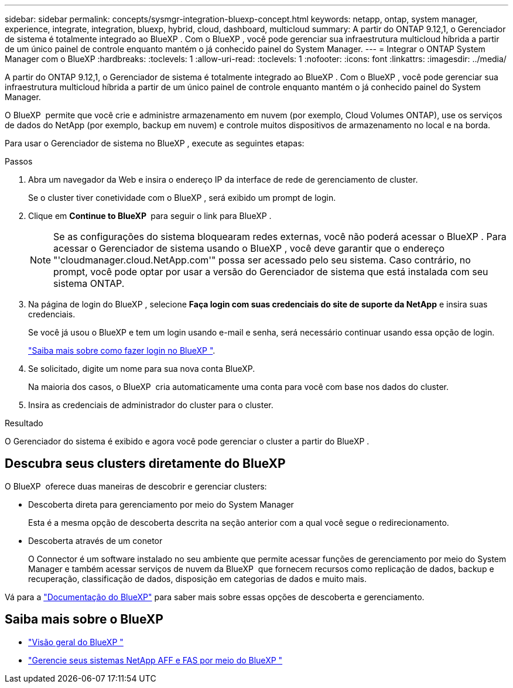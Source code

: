 ---
sidebar: sidebar 
permalink: concepts/sysmgr-integration-bluexp-concept.html 
keywords: netapp, ontap, system manager, experience, integrate, integration, bluexp, hybrid, cloud, dashboard, multicloud 
summary: A partir do ONTAP 9.12,1, o Gerenciador de sistema é totalmente integrado ao BlueXP . Com o BlueXP , você pode gerenciar sua infraestrutura multicloud híbrida a partir de um único painel de controle enquanto mantém o já conhecido painel do System Manager. 
---
= Integrar o ONTAP System Manager com o BlueXP
:hardbreaks:
:toclevels: 1
:allow-uri-read: 
:toclevels: 1
:nofooter: 
:icons: font
:linkattrs: 
:imagesdir: ../media/


[role="lead"]
A partir do ONTAP 9.12,1, o Gerenciador de sistema é totalmente integrado ao BlueXP . Com o BlueXP , você pode gerenciar sua infraestrutura multicloud híbrida a partir de um único painel de controle enquanto mantém o já conhecido painel do System Manager.

O BlueXP  permite que você crie e administre armazenamento em nuvem (por exemplo, Cloud Volumes ONTAP), use os serviços de dados do NetApp (por exemplo, backup em nuvem) e controle muitos dispositivos de armazenamento no local e na borda.

Para usar o Gerenciador de sistema no BlueXP , execute as seguintes etapas:

.Passos
. Abra um navegador da Web e insira o endereço IP da interface de rede de gerenciamento de cluster.
+
Se o cluster tiver conetividade com o BlueXP , será exibido um prompt de login.

. Clique em *Continue to BlueXP * para seguir o link para BlueXP .
+

NOTE: Se as configurações do sistema bloquearam redes externas, você não poderá acessar o BlueXP . Para acessar o Gerenciador de sistema usando o BlueXP , você deve garantir que o endereço "'cloudmanager.cloud.NetApp.com'" possa ser acessado pelo seu sistema. Caso contrário, no prompt, você pode optar por usar a versão do Gerenciador de sistema que está instalada com seu sistema ONTAP.

. Na página de login do BlueXP , selecione *Faça login com suas credenciais do site de suporte da NetApp* e insira suas credenciais.
+
Se você já usou o BlueXP e tem um login usando e-mail e senha, será necessário continuar usando essa opção de login.

+
https://docs.netapp.com/us-en/cloud-manager-setup-admin/task-logging-in.html["Saiba mais sobre como fazer login no BlueXP "^].

. Se solicitado, digite um nome para sua nova conta BlueXP.
+
Na maioria dos casos, o BlueXP  cria automaticamente uma conta para você com base nos dados do cluster.

. Insira as credenciais de administrador do cluster para o cluster.


.Resultado
O Gerenciador do sistema é exibido e agora você pode gerenciar o cluster a partir do BlueXP .



== Descubra seus clusters diretamente do BlueXP 

O BlueXP  oferece duas maneiras de descobrir e gerenciar clusters:

* Descoberta direta para gerenciamento por meio do System Manager
+
Esta é a mesma opção de descoberta descrita na seção anterior com a qual você segue o redirecionamento.

* Descoberta através de um conetor
+
O Connector é um software instalado no seu ambiente que permite acessar funções de gerenciamento por meio do System Manager e também acessar serviços de nuvem da BlueXP  que fornecem recursos como replicação de dados, backup e recuperação, classificação de dados, disposição em categorias de dados e muito mais.



Vá para a https://docs.netapp.com/us-en/cloud-manager-family/index.html["Documentação do BlueXP"^] para saber mais sobre essas opções de descoberta e gerenciamento.



== Saiba mais sobre o BlueXP 

* https://docs.netapp.com/us-en/bluexp-setup-admin/concept-overview.html["Visão geral do BlueXP "^]
* https://docs.netapp.com/us-en/cloud-manager-ontap-onprem/index.html["Gerencie seus sistemas NetApp AFF e FAS por meio do BlueXP "^]

